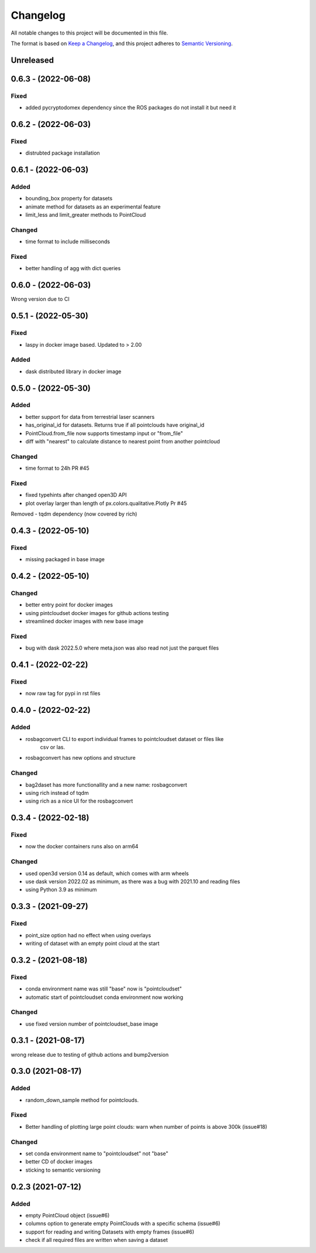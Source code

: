 Changelog
==========
All notable changes to this project will be documented in this file.

The format is based on `Keep a Changelog <https://keepachangelog.com/en/1.0.0/>`_,
and this project adheres to `Semantic Versioning <https://semver.org/spec/v2.0.0.html>`_.


Unreleased
-------------

0.6.3 - (2022-06-08)
-------------

Fixed
~~~~~~
- added pycryptodomex dependency since the ROS packages do not install it but need it

0.6.2 - (2022-06-03)
-------------

Fixed
~~~~~~
- distrubted package installation


0.6.1 - (2022-06-03)
-------------

Added
~~~~~~
- bounding_box property for datasets
- animate method for datasets as an experimental feature
- limit_less and limit_greater methods to PointCloud

Changed
~~~~~~
- time format to include milliseconds

Fixed
~~~~~~
- better handling of agg with dict queries


0.6.0 - (2022-06-03)
-------------

Wrong version due to CI


0.5.1 - (2022-05-30)
-------------

Fixed
~~~~~~
- laspy in docker image based. Updated to > 2.00

Added
~~~~~~
- dask distributed library in docker image


0.5.0 - (2022-05-30)
-------------

Added
~~~~~~
- better support for data from terrestrial laser scanners
- has_original_id for datasets. Returns true if all pointclouds have original_id
- PointCloud.from_file now supports timestamp input or "from_file"
- diff with "nearest" to calculate distance to nearest point from another pointcloud

Changed
~~~~~~
- time format to 24h PR #45


Fixed
~~~~~~
- fixed typehints after changed open3D API
- plot overlay larger than length of px.colors.qualitative.Plotly Pr #45

Removed
- tqdm dependency (now covered by rich)


0.4.3 - (2022-05-10)
-------------

Fixed
~~~~~~
- missing packaged in base image

0.4.2 - (2022-05-10)
-------------

Changed
~~~~~~
- better entry point for docker images
- using pintcloudset docker images for github actions testing
- streamlined docker images with new base image

Fixed
~~~~~~
- bug with dask 2022.5.0 where meta.json was also read not just the parquet files

0.4.1 - (2022-02-22)
-------------

Fixed
~~~~~~
- now raw tag for pypi in rst files


0.4.0 - (2022-02-22)
-------------

Added
~~~~~~
- rosbagconvert CLI to export individual frames to pointcloudset dataset or files like
    csv or las.
- rosbagconvert has new options and structure


Changed
~~~~~~
- bag2daset has more functionallity and a new name: rosbagconvert
- using rich instead of tqdm
- using rich as a nice UI for the rosbagconvert



0.3.4 - (2022-02-18)
-------------

Fixed
~~~~~~
- now the docker containers runs also on arm64

Changed
~~~~~~
- used open3d version 0.14 as default, which comes with arm wheels
- use dask version 2022.02 as minimum, as there was a bug with 2021.10 and reading files
- using Python 3.9 as minimum



0.3.3 - (2021-09-27)
-------------

Fixed
~~~~~~
- point_size option had no effect when using overlays
- writing of dataset with an empty point cloud at the start

0.3.2 - (2021-08-18)
-------------

Fixed
~~~~~~
- conda environment name was still "base" now is "pointcloudset"
- automatic start of pointcloudset conda environment now working

Changed
~~~~~~
- use fixed version number of pointcloudset_base image

0.3.1 - (2021-08-17)
-------------

wrong release due to testing of github actions and bump2version


0.3.0 (2021-08-17)
-------------

Added
~~~~~~
- random_down_sample method for pointclouds.


Fixed
~~~~~~
- Better handling of plotting large point clouds: warn when number of points is above 300k (issue#18)


Changed
~~~~~~
- set conda environment name to "pointcloudset" not "base"
- better CD of docker images
- sticking to semantic versioning


0.2.3 (2021-07-12)
---------------------

Added
~~~~~~
- empty PointCloud object (issue#6)
- columns option to generate empty PointClouds with a specific schema (issue#6)
- support for reading and writing Datasets with empty frames (issue#6)
- check if all required files are written when saving a dataset